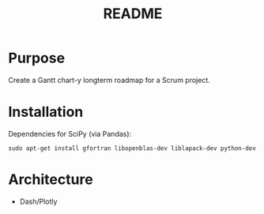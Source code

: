 #+TITLE: README
* Purpose
Create a Gantt chart-y longterm roadmap for a Scrum project.
* Installation
Dependencies for SciPy (via Pandas):
: sudo apt-get install gfortran libopenblas-dev liblapack-dev python-dev
* Architecture
- Dash/Plotly

